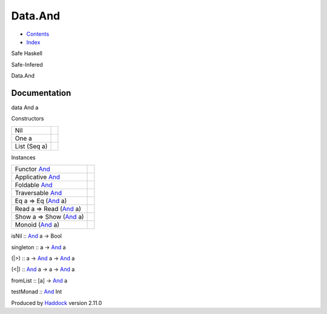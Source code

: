 ========
Data.And
========

-  `Contents <index.html>`__
-  `Index <doc-index.html>`__

 

Safe Haskell

Safe-Infered

Data.And

Documentation
=============

data And a

Constructors

+----------------+-----+
| Nil            |     |
+----------------+-----+
| One a          |     |
+----------------+-----+
| List (Seq a)   |     |
+----------------+-----+

Instances

+----------------------------------------------------+-----+
| Functor `And <Data-And.html#t:And>`__              |     |
+----------------------------------------------------+-----+
| Applicative `And <Data-And.html#t:And>`__          |     |
+----------------------------------------------------+-----+
| Foldable `And <Data-And.html#t:And>`__             |     |
+----------------------------------------------------+-----+
| Traversable `And <Data-And.html#t:And>`__          |     |
+----------------------------------------------------+-----+
| Eq a => Eq (`And <Data-And.html#t:And>`__ a)       |     |
+----------------------------------------------------+-----+
| Read a => Read (`And <Data-And.html#t:And>`__ a)   |     |
+----------------------------------------------------+-----+
| Show a => Show (`And <Data-And.html#t:And>`__ a)   |     |
+----------------------------------------------------+-----+
| Monoid (`And <Data-And.html#t:And>`__ a)           |     |
+----------------------------------------------------+-----+

isNil :: `And <Data-And.html#t:And>`__ a -> Bool

singleton :: a -> `And <Data-And.html#t:And>`__ a

(\|>) :: a -> `And <Data-And.html#t:And>`__ a ->
`And <Data-And.html#t:And>`__ a

(<\|) :: `And <Data-And.html#t:And>`__ a -> a ->
`And <Data-And.html#t:And>`__ a

fromList :: [a] -> `And <Data-And.html#t:And>`__ a

testMonad :: `And <Data-And.html#t:And>`__ Int

Produced by `Haddock <http://www.haskell.org/haddock/>`__ version 2.11.0

